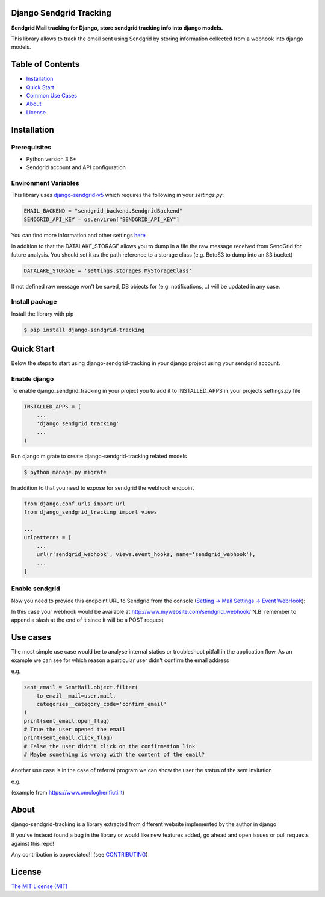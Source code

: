 Django Sendgrid Tracking
========================

|Travis| |codecov| |Python Versions| |PyPI Version| |MIT licensed| |Read The Docs|


**Sendgrid Mail tracking for Django, store sendgrid tracking info into django models.**

This library allows to track the email sent using Sendgrid by storing information collected from a webhook into django models.

Table of Contents
=================

-  `Installation <#installation>`__
-  `Quick Start <#quick-start>`__
-  `Common Use Cases <#use-cases>`__
-  `About <#about>`__
-  `License <#license>`__

Installation
============

Prerequisites
-------------

- Python version 3.6+
- Sendgrid account and API configuration

Environment Variables
--------------------------

This library uses `django-sendgrid-v5 <https://github.com/sklarsa/django-sendgrid-v5>`__
which requires the following in your `settings.py`:

.. code:: python

    EMAIL_BACKEND = "sendgrid_backend.SendgridBackend"
    SENDGRID_API_KEY = os.environ["SENDGRID_API_KEY"]

You can find more information and other settings `here <https://github.com/sklarsa/django-sendgrid-v5>`__

In addition to that the DATALAKE_STORAGE allows you to dump in a file the raw message received from SendGrid for future analysis.
You should set it as the path reference to a storage class (e.g. BotoS3 to dump into an S3 bucket)

.. code:: python

    DATALAKE_STORAGE = 'settings.storages.MyStorageClass'

If not defined raw message won't be saved, DB objects for (e.g. notifications, ..) will be updated in any case.

Install package
---------------

Install the library with pip

.. code:: bash

    $ pip install django-sendgrid-tracking


Quick Start
===========

Below the steps to start using django-sendgrid-tracking in your django project using your sendgrid account.

Enable django
-------------

To enable django_sendgrid_tracking in your project you to add it to INSTALLED_APPS in your projects settings.py file

.. code:: python

    INSTALLED_APPS = (
        ...
        'django_sendgrid_tracking'
        ...
    )

Run django migrate to create django-sendgrid-tracking related models

.. code:: bash

    $ python manage.py migrate


In addition to that you need to expose for sendgrid the webhook endpoint

.. code:: python

    from django.conf.urls import url
    from django_sendgrid_tracking import views

    ...
    urlpatterns = [
        ...
        url(r'sendgrid_webhook', views.event_hooks, name='sendgrid_webhook'),
        ...
    ]

Enable sendgrid
---------------

Now you need to provide this endpoint URL to Sendgrid from the console
(`Setting -> Mail Settings -> Event WebHook <https://app.sendgrid.com/settings/mail_settings>`__):

.. image:: https://raw.githubusercontent.com/MattFanto/django-sendgrid-tracking/master/docs/img/sendgrid-webhook-conf.png
    :alt: sendgrid-webhook-configuration


In this case your webhook would be available at http://www.mywebsite.com/sendgrid_webhook/
N.B. remember to append a slash at the end of it since it will be a POST request


Use cases
=========

The most simple use case would be to analyse internal statics or troubleshoot pitfall in the application flow.
As an example we can see for which reason a particular user didn't confirm the email address

e.g.

.. code:: python

    sent_email = SentMail.object.filter(
        to_email__mail=user.mail,
        categories__category_code='confirm_email'
    )
    print(sent_email.open_flag)
    # True the user opened the email
    print(sent_email.click_flag)
    # False the user didn't click on the confirmation link
    # Maybe something is wrong with the content of the email?


Another use case is in the case of referral program we can show the user the status of the sent invitation

e.g.

.. image:: https://raw.githubusercontent.com/MattFanto/django-sendgrid-tracking/master/docs/img/use-case-referral.png
    :alt: use-case-referral

(example from https://www.omologherifiuti.it)

About
======

django-sendgrid-tracking is a library extracted from different website implemented by the author in django

If you've instead found a bug in the library or would like new features added, go ahead and open issues or pull requests against this repo!

Any contribution is appreciated!! (see `CONTRIBUTING`_)

License
=======

`The MIT License (MIT)`_


.. _CONTRIBUTING: https://github.com/MattFanto/django-sendgrid-tracking/blob/master/CONTRIBUTING.md
.. _The MIT License (MIT): https://github.com/MattFanto/django-sendgrid-tracking/blob/master/LICENSE.md
.. |Read The Docs| image:: https://readthedocs.org/projects/django-sendgrid-tracking/badge/?version=latest
    :target: https://django-sendgrid-tracking.readthedocs.io/en/latest/?badge=latest
    :alt: Documentation Status
.. |Travis| image:: https://travis-ci.org/MattFanto/django-sendgrid-tracking.svg?branch=master
    :target: https://travis-ci.org/MattFanto/django-sendgrid-tracking
.. |codecov| image:: https://codecov.io/gh/MattFanto/django-sendgrid-tracking/branch/master/graph/badge.svg
   :target: https://codecov.io/gh/MattFanto/django-sendgrid-tracking
.. |Python Versions| image:: https://img.shields.io/pypi/pyversions/django-sendgrid-tracking.svg
   :target: https://pypi.org/project/django-sendgrid-tracking
.. |PyPI Version| image:: https://img.shields.io/pypi/v/django-sendgrid-tracking.svg
   :target: https://pypi.org/project/django-sendgrid-tracking
.. |MIT licensed| image:: https://img.shields.io/badge/license-MIT-blue.svg
   :target: ./LICENSE.md